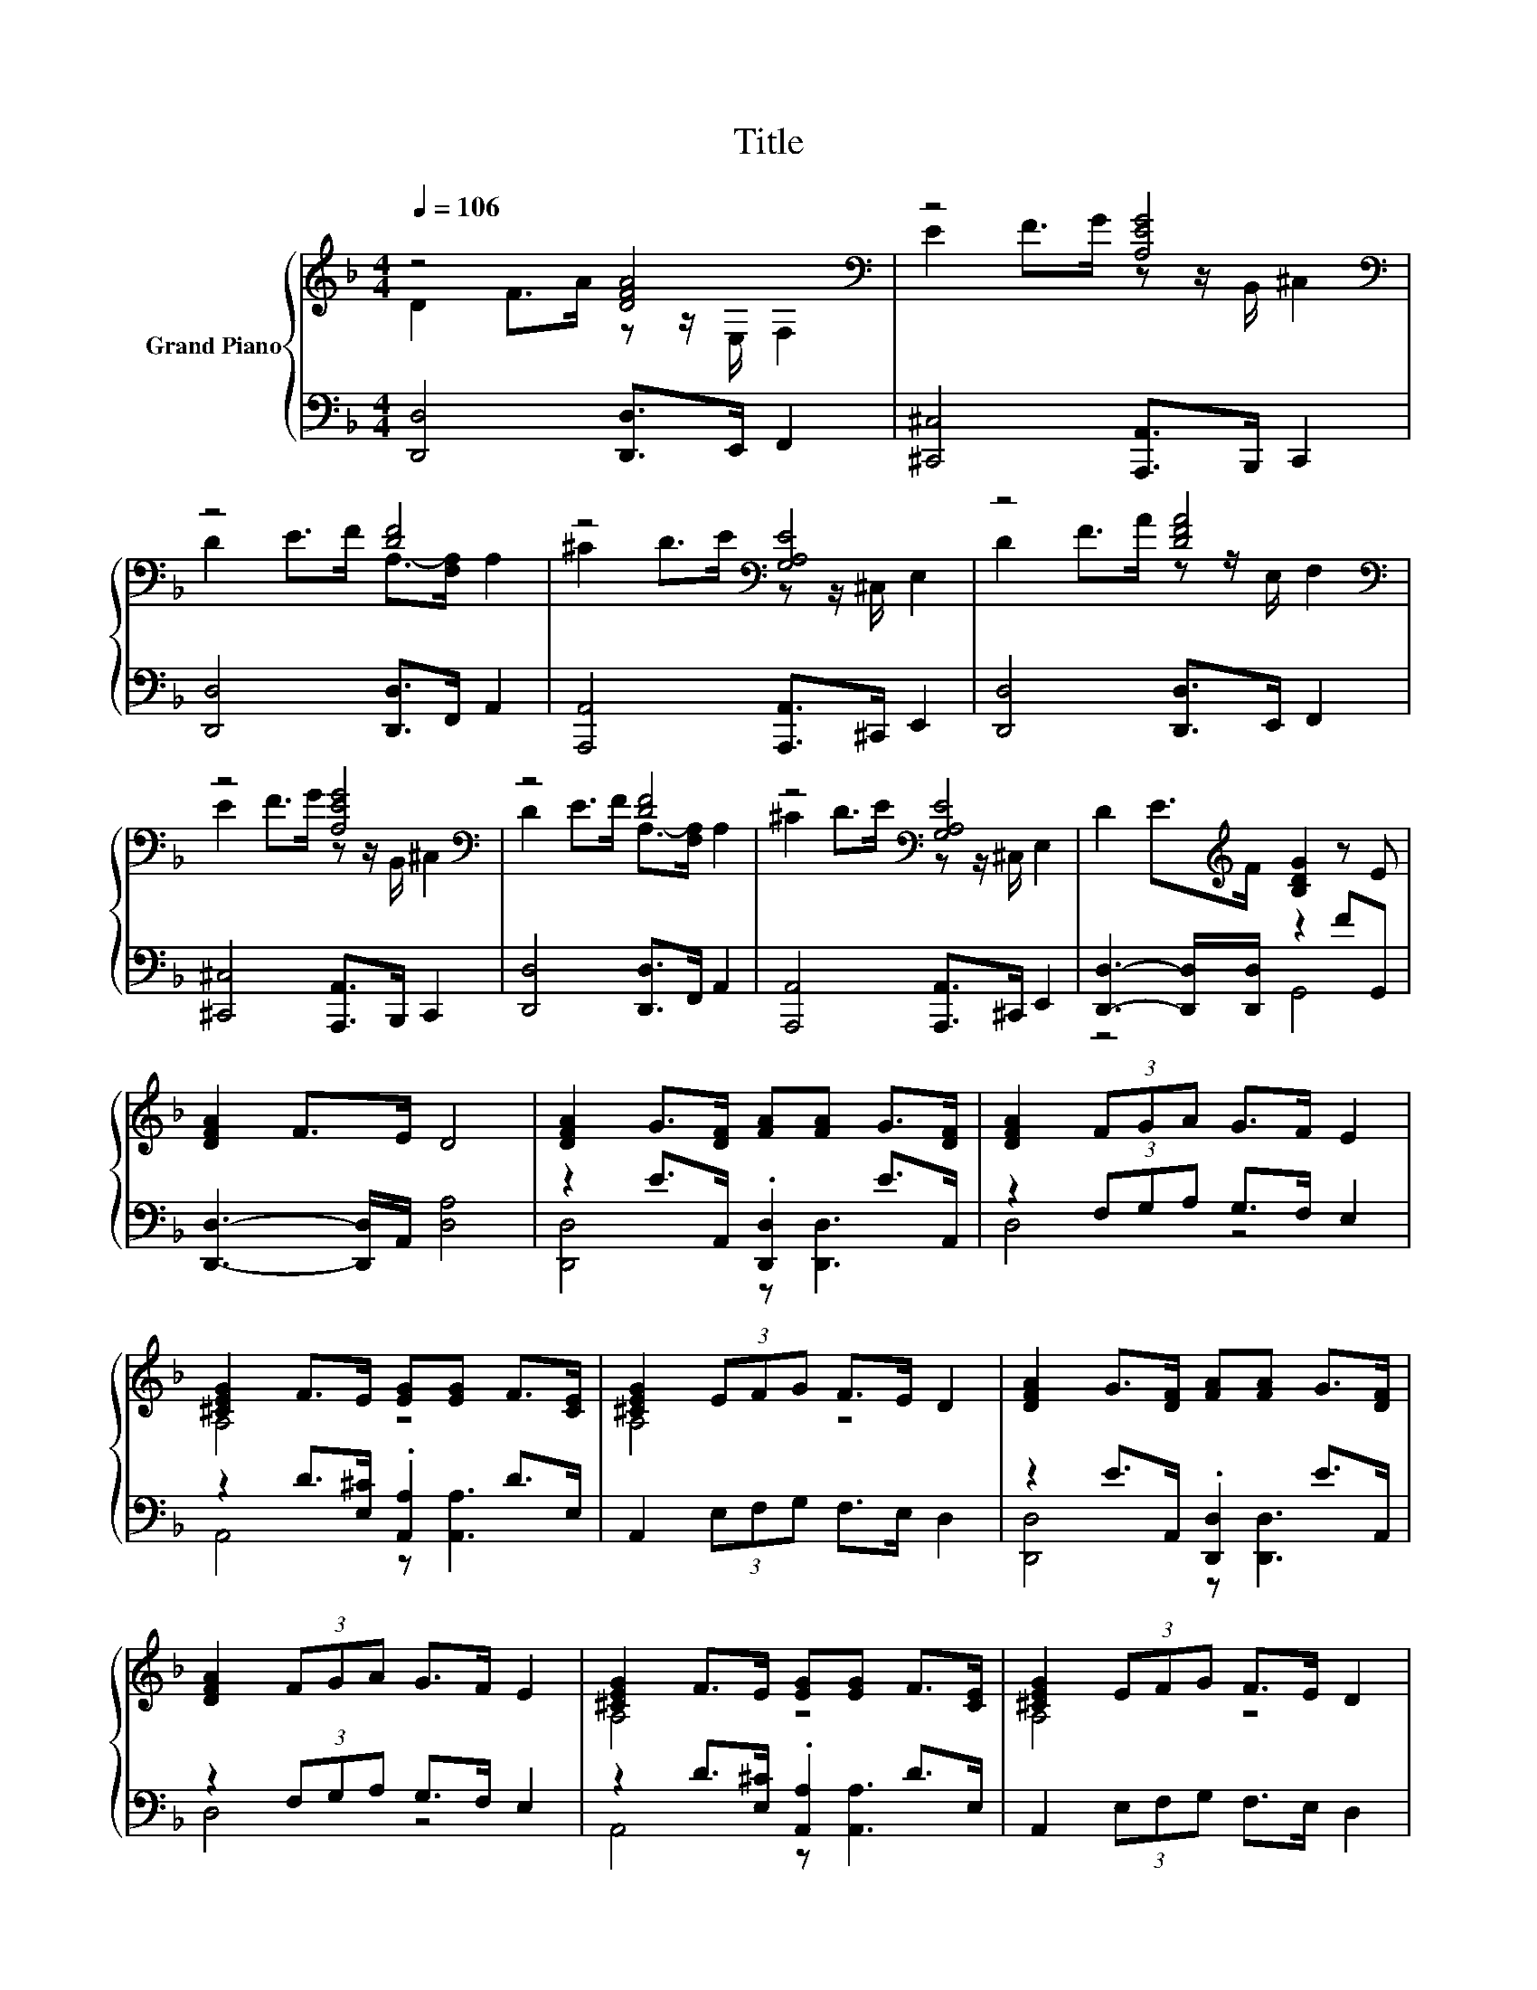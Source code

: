 X:1
T:Title
%%score { ( 1 2 ) | ( 3 4 ) }
L:1/8
Q:1/4=106
M:4/4
K:F
V:1 treble nm="Grand Piano"
V:2 treble 
V:3 bass 
V:4 bass 
V:1
 z4 [DFA]4[K:bass] | z4 [A,EG]4[K:bass] | z4 [DF]4 | z4[K:bass] [G,A,E]4 | z4 [DFA]4[K:bass] | %5
 z4 [A,EG]4[K:bass] | z4 [DF]4 | z4[K:bass] [G,A,E]4 | D2 E>[K:treble]F [B,DG]2 z E | %9
 [DFA]2 F>E D4 | [DFA]2 G>[DF] [FA][FA] G>[DF] | [DFA]2 (3FGA G>F E2 | %12
 [^CEG]2 F>E [EG][EG] F>[CE] | [^CEG]2 (3EFG F>E D2 | [DFA]2 G>[DF] [FA][FA] G>[DF] | %15
 [DFA]2 (3FGA G>F E2 | [^CEG]2 F>E [EG][EG] F>[CE] | [^CEG]2 (3EFG F>E D2 | %18
 [G,A,^C]2 D>E [A,DF]2 [G,A,CE]2 | [^CEA]2 F>E [A,D]4 |] %20
V:2
 D2 F>A z z/[K:bass] E,/ F,2 | E2 F>G z z/[K:bass] B,,/ ^C,2 | D2 E>F A,->[F,A,] A,2 | %3
 ^C2 D>E[K:bass] z z/ ^C,/ E,2 | D2 F>A z z/[K:bass] E,/ F,2 | E2 F>G z z/[K:bass] B,,/ ^C,2 | %6
 D2 E>F A,->[F,A,] A,2 | ^C2 D>E[K:bass] z z/ ^C,/ E,2 | x7/2[K:treble] x9/2 | x8 | x8 | x8 | %12
 A,4 z4 | A,4 z4 | x8 | x8 | A,4 z4 | A,4 z4 | x8 | x8 |] %20
V:3
 [D,,D,]4 [D,,D,]>E,, F,,2 | [^C,,^C,]4 [A,,,A,,]>B,,, C,,2 | [D,,D,]4 [D,,D,]>F,, A,,2 | %3
 [A,,,A,,]4 [A,,,A,,]>^C,, E,,2 | [D,,D,]4 [D,,D,]>E,, F,,2 | [^C,,^C,]4 [A,,,A,,]>B,,, C,,2 | %6
 [D,,D,]4 [D,,D,]>F,, A,,2 | [A,,,A,,]4 [A,,,A,,]>^C,, E,,2 | [D,,D,]3- [D,,D,]/[D,,D,]/ z2 FG,, | %9
 [D,,D,]3- [D,,D,]/A,,/ [D,A,]4 | z2 E>A,, .[D,,D,]2 E>A,, | z2 (3F,G,A, G,>F, E,2 | %12
 z2 D>[E,^C] .[A,,A,]2 D>E, | A,,2 (3E,F,G, F,>E, D,2 | z2 E>A,, .[D,,D,]2 E>A,, | %15
 z2 (3F,G,A, G,>F, E,2 | z2 D>[E,^C] .[A,,A,]2 D>E, | A,,2 (3E,F,G, F,>E, D,2 | %18
 [A,,,A,,]3- [A,,,A,,]/A,,/ [D,,D,]2 [A,,,A,,]2 | [A,,,A,,]3- [A,,,A,,]/[E,,^C,]/ [D,,D,]4 |] %20
V:4
 x8 | x8 | x8 | x8 | x8 | x8 | x8 | x8 | z4 G,,4 | x8 | [D,,D,]4 z [D,,D,]3 | D,4 z4 | %12
 A,,4 z [A,,A,]3 | x8 | [D,,D,]4 z [D,,D,]3 | D,4 z4 | A,,4 z [A,,A,]3 | x8 | x8 | x8 |] %20

